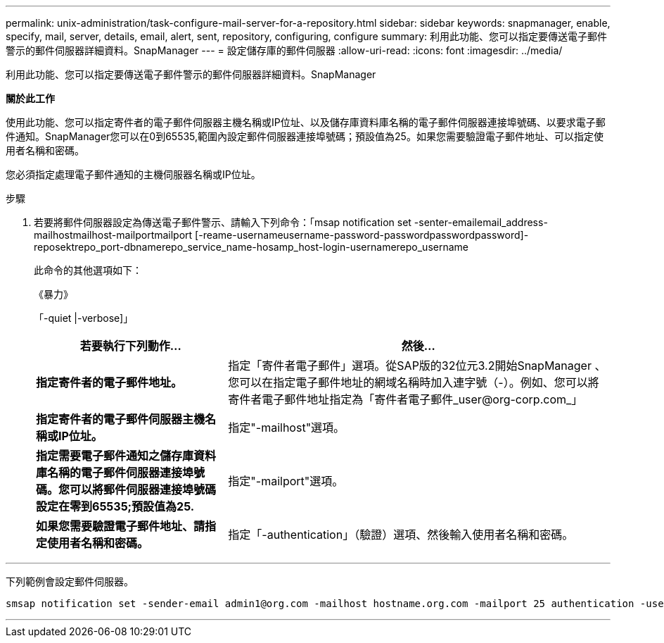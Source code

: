 ---
permalink: unix-administration/task-configure-mail-server-for-a-repository.html 
sidebar: sidebar 
keywords: snapmanager, enable, specify, mail, server, details, email, alert, sent, repository, configuring, configure 
summary: 利用此功能、您可以指定要傳送電子郵件警示的郵件伺服器詳細資料。SnapManager 
---
= 設定儲存庫的郵件伺服器
:allow-uri-read: 
:icons: font
:imagesdir: ../media/


[role="lead"]
利用此功能、您可以指定要傳送電子郵件警示的郵件伺服器詳細資料。SnapManager

*關於此工作*

使用此功能、您可以指定寄件者的電子郵件伺服器主機名稱或IP位址、以及儲存庫資料庫名稱的電子郵件伺服器連接埠號碼、以要求電子郵件通知。SnapManager您可以在0到65535,範圍內設定郵件伺服器連接埠號碼；預設值為25。如果您需要驗證電子郵件地址、可以指定使用者名稱和密碼。

您必須指定處理電子郵件通知的主機伺服器名稱或IP位址。

.步驟
. 若要將郵件伺服器設定為傳送電子郵件警示、請輸入下列命令：「msap notification set -senter-emailemail_address-mailhostmailhost-mailportmailport [-reame-usernameusername-password-passwordpasswordpassword]-reposektrepo_port-dbnamerepo_service_name-hosamp_host-login-usernamerepo_username
+
此命令的其他選項如下：

+
《暴力》

+
「-quiet |-verbose]」

+
[cols="2a,4a"]
|===
| 若要執行下列動作... | 然後... 


 a| 
*指定寄件者的電子郵件地址。*
 a| 
指定「寄件者電子郵件」選項。從SAP版的32位元3.2開始SnapManager 、您可以在指定電子郵件地址的網域名稱時加入連字號（-）。例如、您可以將寄件者電子郵件地址指定為「寄件者電子郵件_user@org-corp.com_」



 a| 
*指定寄件者的電子郵件伺服器主機名稱或IP位址。*
 a| 
指定"-mailhost"選項。



 a| 
*指定需要電子郵件通知之儲存庫資料庫名稱的電子郵件伺服器連接埠號碼。您可以將郵件伺服器連接埠號碼設定在零到65535;預設值為25.*
 a| 
指定"-mailport"選項。



 a| 
*如果您需要驗證電子郵件地址、請指定使用者名稱和密碼。*
 a| 
指定「-authentication」（驗證）選項、然後輸入使用者名稱和密碼。

|===


'''
下列範例會設定郵件伺服器。

[listing]
----
smsap notification set -sender-email admin1@org.com -mailhost hostname.org.com -mailport 25 authentication -username admin1 -password admin1 -repository -port 1521 -dbname SMSAPREPO -host hotspur -login -username grabal21 -verbose
----
'''